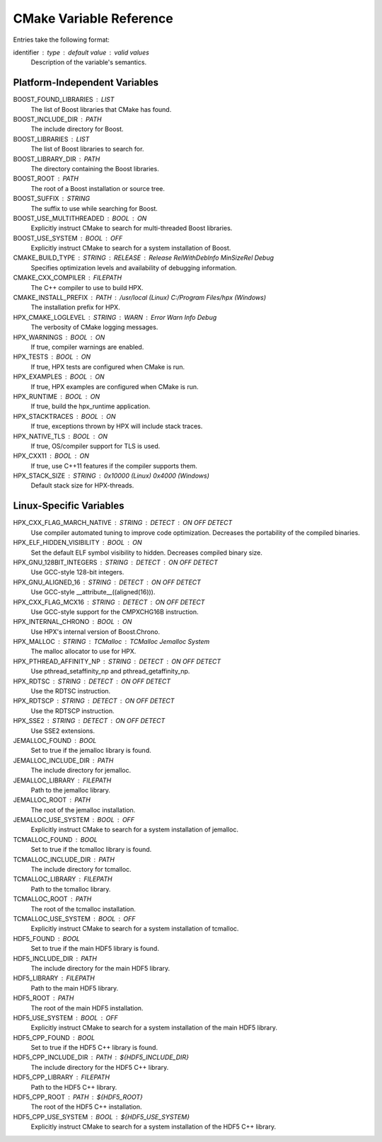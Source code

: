 .. _cmake_variables:

**************************
 CMake Variable Reference 
**************************

.. sectionauthor:: Bryce Adelstein-Lelbach 

Entries take the following format:

identifier : type : default value : valid values
  Description of the variable's semantics.

Platform-Independent Variables
------------------------------

BOOST_FOUND_LIBRARIES : LIST
  The list of Boost libraries that CMake has found.

BOOST_INCLUDE_DIR : PATH
  The include directory for Boost.

BOOST_LIBRARIES : LIST
  The list of Boost libraries to search for.

BOOST_LIBRARY_DIR : PATH
  The directory containing the Boost libraries.

BOOST_ROOT : PATH
  The root of a Boost installation or source tree.

BOOST_SUFFIX : STRING
  The suffix to use while searching for Boost. 

BOOST_USE_MULTITHREADED : BOOL : ON
  Explicitly instruct CMake to search for multi-threaded Boost libraries.

BOOST_USE_SYSTEM : BOOL : OFF
  Explicitly instruct CMake to search for a system installation of Boost.

CMAKE_BUILD_TYPE : STRING : RELEASE : Release RelWithDebInfo MinSizeRel Debug
  Specifies optimization levels and availability of debugging information.

CMAKE_CXX_COMPILER : FILEPATH
  The C++ compiler to use to build HPX.

CMAKE_INSTALL_PREFIX : PATH : /usr/local (Linux) C:/Program Files/hpx (Windows)
  The installation prefix for HPX.

HPX_CMAKE_LOGLEVEL : STRING : WARN : Error Warn Info Debug
  The verbosity of CMake logging messages.

HPX_WARNINGS : BOOL : ON
  If true, compiler warnings are enabled.

HPX_TESTS : BOOL : ON
  If true, HPX tests are configured when CMake is run.

HPX_EXAMPLES : BOOL : ON
  If true, HPX examples are configured when CMake is run.

HPX_RUNTIME : BOOL : ON
  If true, build the hpx_runtime application. 

HPX_STACKTRACES : BOOL : ON
  If true, exceptions thrown by HPX will include stack traces.

HPX_NATIVE_TLS : BOOL : ON
  If true, OS/compiler support for TLS is used. 

HPX_CXX11 : BOOL : ON
  If true, use C++11 features if the compiler supports them.

HPX_STACK_SIZE : STRING : 0x10000 (Linux) 0x4000 (Windows)
  Default stack size for HPX-threads.

Linux-Specific Variables
------------------------

HPX_CXX_FLAG_MARCH_NATIVE : STRING : DETECT : ON OFF DETECT
  Use compiler automated tuning to improve code optimization. Decreases the
  portability of the compiled binaries.

HPX_ELF_HIDDEN_VISIBILITY : BOOL : ON
  Set the default ELF symbol visibility to hidden. Decreases compiled binary
  size.

HPX_GNU_128BIT_INTEGERS : STRING : DETECT : ON OFF DETECT
  Use GCC-style 128-bit integers. 

HPX_GNU_ALIGNED_16 : STRING : DETECT : ON OFF DETECT
  Use GCC-style __attribute__((aligned(16))).

HPX_CXX_FLAG_MCX16 : STRING : DETECT : ON OFF DETECT
  Use GCC-style support for the CMPXCHG16B instruction.

HPX_INTERNAL_CHRONO : BOOL : ON 
  Use HPX's internal version of Boost.Chrono.

HPX_MALLOC : STRING : TCMalloc : TCMalloc Jemalloc System
  The malloc allocator to use for HPX. 

HPX_PTHREAD_AFFINITY_NP : STRING : DETECT : ON OFF DETECT
  Use pthread_setaffinity_np and pthread_getaffinity_np.

HPX_RDTSC : STRING : DETECT : ON OFF DETECT
  Use the RDTSC instruction.

HPX_RDTSCP : STRING : DETECT : ON OFF DETECT
  Use the RDTSCP instruction.

HPX_SSE2 : STRING : DETECT : ON OFF DETECT
  Use SSE2 extensions.

JEMALLOC_FOUND : BOOL
  Set to true if the jemalloc library is found.

JEMALLOC_INCLUDE_DIR : PATH
  The include directory for jemalloc.

JEMALLOC_LIBRARY : FILEPATH
  Path to the jemalloc library. 

JEMALLOC_ROOT : PATH
  The root of the jemalloc installation.

JEMALLOC_USE_SYSTEM : BOOL : OFF
  Explicitly instruct CMake to search for a system installation of jemalloc.

TCMALLOC_FOUND : BOOL
  Set to true if the tcmalloc library is found.

TCMALLOC_INCLUDE_DIR : PATH
  The include directory for tcmalloc.

TCMALLOC_LIBRARY : FILEPATH
  Path to the tcmalloc library. 

TCMALLOC_ROOT : PATH
  The root of the tcmalloc installation.

TCMALLOC_USE_SYSTEM : BOOL : OFF
  Explicitly instruct CMake to search for a system installation of tcmalloc.

HDF5_FOUND : BOOL
  Set to true if the main HDF5 library is found.

HDF5_INCLUDE_DIR : PATH
  The include directory for the main HDF5 library.

HDF5_LIBRARY : FILEPATH
  Path to the main HDF5 library. 

HDF5_ROOT : PATH
  The root of the main HDF5 installation.

HDF5_USE_SYSTEM : BOOL : OFF
  Explicitly instruct CMake to search for a system installation of the main HDF5
  library.

HDF5_CPP_FOUND : BOOL
  Set to true if the HDF5 C++ library is found.

HDF5_CPP_INCLUDE_DIR : PATH : ${HDF5_INCLUDE_DIR}
  The include directory for the HDF5 C++ library.

HDF5_CPP_LIBRARY : FILEPATH
  Path to the HDF5 C++ library. 

HDF5_CPP_ROOT : PATH : ${HDF5_ROOT}
  The root of the HDF5 C++ installation.

HDF5_CPP_USE_SYSTEM : BOOL : ${HDF5_USE_SYSTEM}
  Explicitly instruct CMake to search for a system installation of the HDF5 C++
  library.

